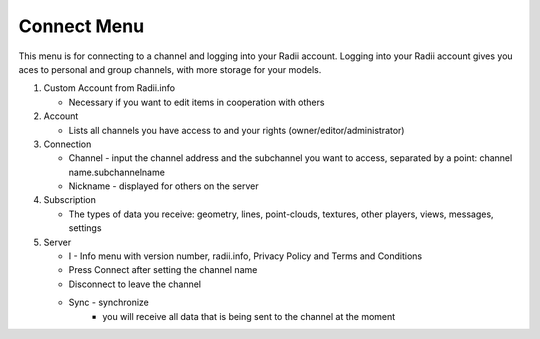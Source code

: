 ************
Connect Menu
************
.. icon Menu
.. image:: /tutorial/Radii_Icons/connect.png


.. image of Radii and the Connect Menu
.. image:: ../images/Menu_connect.png 

This menu  is for connecting to a channel and logging into your Radii account.
Logging into your Radii account gives you aces to personal and group channels, with more storage for your models.

.. image:: 1_LV_Explo_Images/Viewer/02_Menu_zuschnitt.png
  

1. Custom Account from Radii.info

   - Necessary if you want to edit items in cooperation with others
2. Account

   - Lists all channels you have access to and your rights (owner/editor/administrator)
3. Connection

   - Channel - input the channel address and the subchannel you want to access, separated by a point: channel name.subchannelname
   - Nickname - displayed for others on the server
4. Subscription

   - The types of data you receive: geometry, lines, point-clouds, textures, other players, views, messages, settings
5. Server

   - I - Info menu with version number, radii.info, Privacy Policy and Terms and Conditions
   - Press Connect after setting the channel name
   - Disconnect to leave the channel
   - Sync - synchronize
      - you will receive all data that is being sent to the channel at the moment

